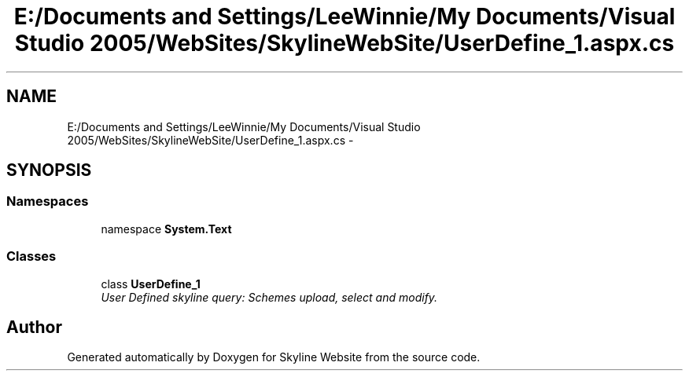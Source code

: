 .TH "E:/Documents and Settings/LeeWinnie/My Documents/Visual Studio 2005/WebSites/SkylineWebSite/UserDefine_1.aspx.cs" 3 "26 Nov 2006" "Version 1.0" "Skyline Website" \" -*- nroff -*-
.ad l
.nh
.SH NAME
E:/Documents and Settings/LeeWinnie/My Documents/Visual Studio 2005/WebSites/SkylineWebSite/UserDefine_1.aspx.cs \- 
.SH SYNOPSIS
.br
.PP
.SS "Namespaces"

.in +1c
.ti -1c
.RI "namespace \fBSystem.Text\fP"
.br
.in -1c
.SS "Classes"

.in +1c
.ti -1c
.RI "class \fBUserDefine_1\fP"
.br
.RI "\fIUser Defined skyline query: Schemes upload, select and modify. \fP"
.in -1c
.SH "Author"
.PP 
Generated automatically by Doxygen for Skyline Website from the source code.
